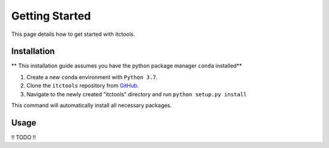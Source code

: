 Getting Started
===============

This page details how to get started with itctools.

Installation
------------
** This installation guide assumes you have the python package manager ``conda`` installed**

1) Create a new ``conda`` environment with ``Python 3.7``.

2) Clone the ``itctools`` repository from `GitHub <https://github.com/choderalab/itctools>`_.

3) Navigate to the newly created "itctools" directory and run ``python setup.py install``

This command will automatically install all necessary packages.

Usage
-----
!! TODO !!

